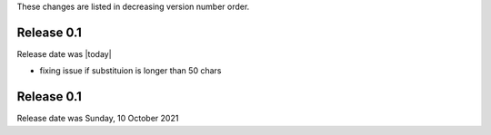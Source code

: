 
These changes are listed in decreasing version number order.


Release 0.1
-----------

Release date was |today|

* fixing issue if substituion is longer than 50 chars


Release 0.1
-----------

Release date was Sunday, 10 October 2021
